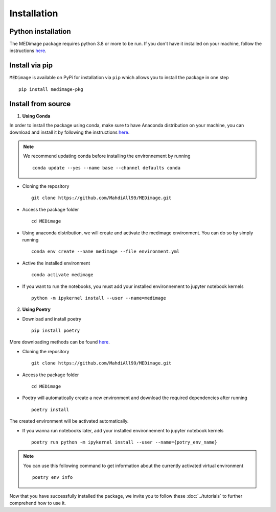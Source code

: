 Installation
============

Python installation
-------------------

The MEDimage package requires python 3.8 or more to be run. If you don't have it installed on your machine, follow \
the instructions `here <https://github.com/MahdiAll99/MEDimage/blob/main/python.md>`__.

Install via pip
---------------
``MEDimage`` is available on PyPi for installation via ``pip`` which allows you to install the package in one step ::

    pip install medimage-pkg

Install from source
-------------------

1. **Using Conda** |conda-logo|

In order to install the package using conda, make sure to have Anaconda distribution on your machine, you can download and install it by \
following the instructions `here <https://docs.anaconda.com/anaconda/install/index.html>`__.

.. note::
    We recommend updating conda before installing the environnement by running :: 
        
        conda update --yes --name base --channel defaults conda

* Cloning the repository ::

    git clone https://github.com/MahdiAll99/MEDimage.git

* Access the package folder ::

    cd MEDimage

* Using anaconda distribution, we will create and activate the medimage environment. You can do so by simply running ::

    conda env create --name medimage --file environment.yml

* Active the installed environment ::

    conda activate medimage

* If you want to run the notebooks, you must add your installed environnement to jupyter notebook kernels :: 
     
    python -m ipykernel install --user --name=medimage

.. |conda-logo| image:: https://www.psych.mcgill.ca/labs/mogillab/anaconda2/pkgs/anaconda-navigator-1.4.3-py27_0/lib/python2.7/site-packages/anaconda_navigator/static/images/anaconda-icon-1024x1024.png
    :width: 3%
    :target: https://docs.anaconda.com/anaconda/install/index.html

2. **Using Poetry** |poetry-logo|

* Download and install poetry ::

    pip install poetry

More downloading methods can be found `here <https://python-poetry.org/docs/#installation>`__.

* Cloning the repository ::

    git clone https://github.com/MahdiAll99/MEDimage.git

* Access the package folder ::

    cd MEDimage

* Poetry will automatically create a new environment and download the required dependencies after running ::

    poetry install

The created environment will be activated automatically.

* If you wanna run notebooks later, add your installed environnement to jupyter notebook kernels :: 
     
    poetry run python -m ipykernel install --user --name={potry_env_name}

.. note::
    You can use this following command to get information about the currently activated virtual environment ::
        
        poetry env info

.. |poetry-logo| image:: https://python-poetry.org/images/logo-origami.svg
    :width: 3%
    :target: https://python-poetry.org/docs/

Now that you have successfully installed the package, we invite you to follow these :doc:`../tutorials` to further comprehend how to use it.
